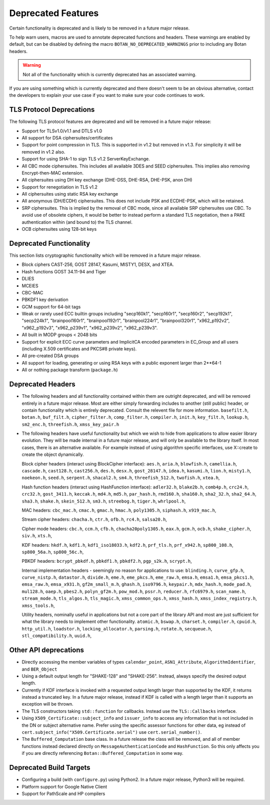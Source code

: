 Deprecated Features
========================

Certain functionality is deprecated and is likely to be removed in
a future major release.

To help warn users, macros are used to annotate deprecated functions
and headers. These warnings are enabled by default, but can be
disabled by defining the macro ``BOTAN_NO_DEPRECATED_WARNINGS`` prior
to including any Botan headers.

.. warning::
    Not all of the functionality which is currently deprecated has an
    associated warning.

If you are using something which is currently deprecated and there
doesn't seem to be an obvious alternative, contact the developers to
explain your use case if you want to make sure your code continues to
work.

TLS Protocol Deprecations
^^^^^^^^^^^^^^^^^^^^^^^^^^^^^

The following TLS protocol features are deprecated and will be removed
in a future major release:

- Support for TLSv1.0/v1.1 and DTLS v1.0

- All support for DSA ciphersuites/certificates

- Support for point compression in TLS. This is supported in v1.2 but
  removed in v1.3. For simplicity it will be removed in v1.2 also.

- Support for using SHA-1 to sign TLS v1.2 ServerKeyExchange.

- All CBC mode ciphersuites. This includes all available 3DES and SEED
  ciphersuites. This implies also removing Encrypt-then-MAC extension.

- All ciphersuites using DH key exchange (DHE-DSS, DHE-RSA, DHE-PSK, anon DH)

- Support for renegotiation in TLS v1.2

- All ciphersuites using static RSA key exchange

- All anonymous (DH/ECDH) ciphersuites. This does not include PSK and
  ECDHE-PSK, which will be retained.

- SRP ciphersuites. This is implied by the removal of CBC mode, since
  all available SRP ciphersuites use CBC. To avoid use of obsolete
  ciphers, it would be better to instead perform a standard TLS
  negotiation, then a PAKE authentication within (and bound to) the
  TLS channel.

- OCB ciphersuites using 128-bit keys

Deprecated Functionality
^^^^^^^^^^^^^^^^^^^^^^^^^^^^^

This section lists cryptographic functionality which will be removed
in a future major release.

- Block ciphers CAST-256, GOST 28147, Kasumi, MISTY1, DESX, and XTEA.

- Hash functions GOST 34.11-94 and Tiger

- DLIES

- MCEIES

- CBC-MAC

- PBKDF1 key derivation

- GCM support for 64-bit tags

- Weak or rarely used ECC builtin groups including "secp160k1", "secp160r1",
  "secp160r2", "secp192k1", "secp224k1",
  "brainpool160r1", "brainpool192r1", "brainpool224r1", "brainpool320r1",
  "x962_p192v2", "x962_p192v3", "x962_p239v1", "x962_p239v2", "x962_p239v3".

- All built in MODP groups < 2048 bits

- Support for explicit ECC curve parameters and ImplicitCA encoded parameters in
  EC_Group and all users (including X.509 certificates and PKCS#8 private keys).

- All pre-created DSA groups

- All support for loading, generating or using RSA keys with a public
  exponent larger than 2**64-1

- All or nothing package transform (``package.h``)


Deprecated Headers
^^^^^^^^^^^^^^^^^^^^^^

* The following headers and all functionality contained within them
  are outright deprecated, and will be removed entirely in a future
  major release. Most are either simply forwarding includes to another
  (still public) header, or contain functionality which is entirely
  deprecated. Consult the relevent file for more information.
  ``basefilt.h``, ``botan.h``, ``buf_filt.h``, ``cipher_filter.h``, ``comp_filter.h``,
  ``compiler.h``, ``init.h``, ``key_filt.h``, ``lookup.h``, ``sm2_enc.h``, ``threefish.h``,
  ``xmss_key_pair.h``

* The following headers have useful functionality but which we wish to
  hide from applications to allow easier library evolution. They will
  be made internal in a future major release, and will only be
  available to the library itself. In most cases, there is an
  alternative available. For example instead of using algorithm
  specific interfaces, use X::create to create the object dynamically.

  Block cipher headers (interact using BlockCipher interface):
  ``aes.h``,
  ``aria.h``,
  ``blowfish.h``,
  ``camellia.h``,
  ``cascade.h``,
  ``cast128.h``,
  ``cast256.h``,
  ``des.h``,
  ``desx.h``,
  ``gost_28147.h``,
  ``idea.h``,
  ``kasumi.h``,
  ``lion.h``,
  ``misty1.h``,
  ``noekeon.h``,
  ``seed.h``,
  ``serpent.h``,
  ``shacal2.h``,
  ``sm4.h``,
  ``threefish_512.h``,
  ``twofish.h``,
  ``xtea.h``,

  Hash function headers (interact using HashFunction interface):
  ``adler32.h``,
  ``blake2b.h``,
  ``comb4p.h``,
  ``crc24.h``,
  ``crc32.h``,
  ``gost_3411.h``,
  ``keccak.h``,
  ``md4.h``,
  ``md5.h``,
  ``par_hash.h``,
  ``rmd160.h``,
  ``sha160.h``,
  ``sha2_32.h``,
  ``sha2_64.h``,
  ``sha3.h``,
  ``shake.h``,
  ``skein_512.h``,
  ``sm3.h``,
  ``streebog.h``,
  ``tiger.h``,
  ``whrlpool.h``,

  MAC headers:
  ``cbc_mac.h``,
  ``cmac.h``,
  ``gmac.h``,
  ``hmac.h``,
  ``poly1305.h``,
  ``siphash.h``,
  ``x919_mac.h``,

  Stream cipher headers:
  ``chacha.h``,
  ``ctr.h``,
  ``ofb.h``,
  ``rc4.h``,
  ``salsa20.h``,

  Cipher mode headers:
  ``cbc.h``,
  ``ccm.h``,
  ``cfb.h``,
  ``chacha20poly1305.h``,
  ``eax.h``,
  ``gcm.h``,
  ``ocb.h``,
  ``shake_cipher.h``,
  ``siv.h``,
  ``xts.h``,

  KDF headers:
  ``hkdf.h``,
  ``kdf1.h``,
  ``kdf1_iso18033.h``,
  ``kdf2.h``,
  ``prf_tls.h``,
  ``prf_x942.h``,
  ``sp800_108.h``,
  ``sp800_56a.h``,
  ``sp800_56c.h``,

  PBKDF headers:
  ``bcrypt_pbkdf.h``,
  ``pbkdf1.h``,
  ``pbkdf2.h``,
  ``pgp_s2k.h``,
  ``scrypt.h``,

  Internal implementation headers - seemingly no reason for applications to use:
  ``blinding.h``,
  ``curve_gfp.h``,
  ``curve_nistp.h``,
  ``datastor.h``,
  ``divide.h``,
  ``eme.h``,
  ``eme_pkcs.h``,
  ``eme_raw.h``,
  ``emsa.h``,
  ``emsa1.h``,
  ``emsa_pkcs1.h``,
  ``emsa_raw.h``,
  ``emsa_x931.h``,
  ``gf2m_small_m.h``,
  ``ghash.h``,
  ``iso9796.h``,
  ``keypair.h``,
  ``mdx_hash.h``,
  ``mode_pad.h``,
  ``mul128.h``,
  ``oaep.h``,
  ``pbes2.h``,
  ``polyn_gf2m.h``,
  ``pow_mod.h``,
  ``pssr.h``,
  ``reducer.h``,
  ``rfc6979.h``,
  ``scan_name.h``,
  ``stream_mode.h``,
  ``tls_algos.h``,
  ``tls_magic.h``,
  ``xmss_common_ops.h``,
  ``xmss_hash.h``,
  ``xmss_index_registry.h``,
  ``xmss_tools.h``,

  Utility headers, nominally useful in applications but not a core part of
  the library API and most are just sufficient for what the library needs
  to implement other functionality.
  ``atomic.h``,
  ``bswap.h``,
  ``charset.h``,
  ``compiler.h``,
  ``cpuid.h``,
  ``http_util.h``,
  ``loadstor.h``,
  ``locking_allocator.h``,
  ``parsing.h``,
  ``rotate.h``,
  ``secqueue.h``,
  ``stl_compatibility.h``,
  ``uuid.h``,

Other API deprecations
^^^^^^^^^^^^^^^^^^^^^^^^^^^^

- Directly accessing the member variables of types ``calendar_point``,
  ``ASN1_Attribute``, ``AlgorithmIdentifier``, and ``BER_Object``

- Using a default output length for "SHAKE-128" and "SHAKE-256". Instead,
  always specify the desired output length.

- Currently if KDF interface is invoked with a requested output length larger
  than supported by the KDF, it returns instead a truncated key. In a future
  major release, instead if KDF is called with a length larger than it supports
  an exception will be thrown.

- The TLS constructors taking ``std::function`` for callbacks. Instead
  use the ``TLS::Callbacks`` interface.

- Using ``X509_Certificate::subject_info`` and ``issuer_info`` to access any
  information that is not included in the DN or subject alternative name. Prefer
  using the specific assessor functions for other data, eg instead of
  ``cert.subject_info("X509.Certificate.serial")`` use ``cert.serial_number()``.

- The ``Buffered_Computation`` base class. In a future release the
  class will be removed, and all of member functions instead declared
  directly on ``MessageAuthenticationCode`` and ``HashFunction``. So
  this only affects you if you are directly referencing
  ``Botan::Buffered_Computation`` in some way.

Deprecated Build Targets
^^^^^^^^^^^^^^^^^^^^^^^^^^^^^^

- Configuring a build (with ``configure.py``) using Python2. In a future
  major release, Python3 will be required.

- Platform support for Google Native Client

- Support for PathScale and HP compilers
